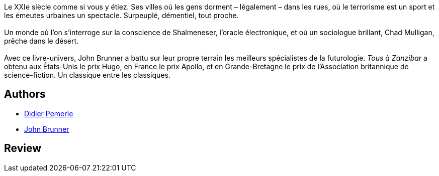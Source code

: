 :jbake-type: post
:jbake-status: published
:jbake-title: Tous à Zanzibar
:jbake-tags:  complot, cyberpunk, ia, rayon-imaginaire, ville,_année_2000,_mois_janv.,_note_5,anticipation,read
:jbake-date: 2000-01-01
:jbake-depth: ../../
:jbake-uri: goodreads/books/9782253071808.adoc
:jbake-bigImage: https://i.gr-assets.com/images/S/compressed.photo.goodreads.com/books/1329937025l/2178575._SX98_.jpg
:jbake-smallImage: https://i.gr-assets.com/images/S/compressed.photo.goodreads.com/books/1329937025l/2178575._SY75_.jpg
:jbake-source: https://www.goodreads.com/book/show/2178575
:jbake-style: goodreads goodreads-book

++++
<div class="book-description">
Le XXIe siècle comme si vous y étiez. Ses villes où les gens dorment – légalement – dans les rues, où le terrorisme est un sport et les émeutes urbaines un spectacle. Surpeuplé, démentiel, tout proche.<br /><br />Un monde où l’on s’interroge sur la conscience de Shalmeneser, l’oracle électronique, et où un sociologue brillant, Chad Mulligan, prêche dans le désert.<br /><br />Avec ce livre-univers, John Brunner a battu sur leur propre terrain les meilleurs spécialistes de la futurologie. <i>Tous à Zanzibar</i> a obtenu aux États-Unis le prix Hugo, en France le prix Apollo, et en Grande-Bretagne le prix de l’Association britannique de science-fiction. Un classique entre les classiques.
</div>
++++


## Authors
* link:../authors/988550.html[Didier Pemerle]
* link:../authors/23113.html[John Brunner]



## Review

++++

++++